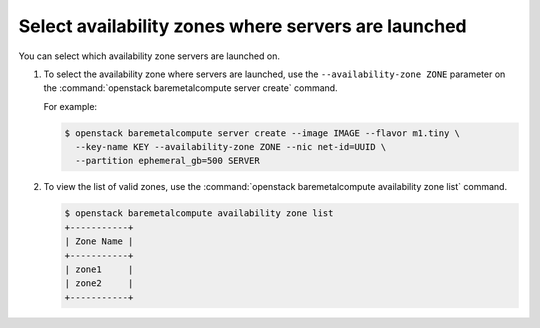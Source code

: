 ====================================================
Select availability zones where servers are launched
====================================================

You can select which availability zone servers are launched on.

#. To select the availability zone where servers are launched, use the
   ``--availability-zone ZONE`` parameter on the :command:`openstack
   baremetalcompute server create` command.

   For example:

   .. code-block:: console

      $ openstack baremetalcompute server create --image IMAGE --flavor m1.tiny \
        --key-name KEY --availability-zone ZONE --nic net-id=UUID \
        --partition ephemeral_gb=500 SERVER

#. To view the list of valid zones, use the :command:`openstack baremetalcompute
   availability zone list` command.

   .. code-block:: console

      $ openstack baremetalcompute availability zone list
      +-----------+
      | Zone Name |
      +-----------+
      | zone1     |
      | zone2     |
      +-----------+

